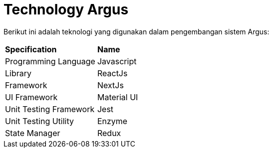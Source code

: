 = Technology Argus

Berikut ini adalah teknologi yang digunakan dalam pengembangan sistem Argus:

|===
|*Specification* |*Name*
|Programming Language | Javascript
|Library| ReactJs
|Framework | NextJs
|UI Framework| Material UI
|Unit Testing Framework | Jest
|Unit Testing Utility | Enzyme
|State Manager | Redux
|===
